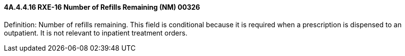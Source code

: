 ==== 4A.4.4.16 RXE-16 Number of Refills Remaining (NM) 00326

Definition: Number of refills remaining. This field is conditional because it is required when a prescription is dispensed to an outpatient. It is not relevant to inpatient treatment orders.

